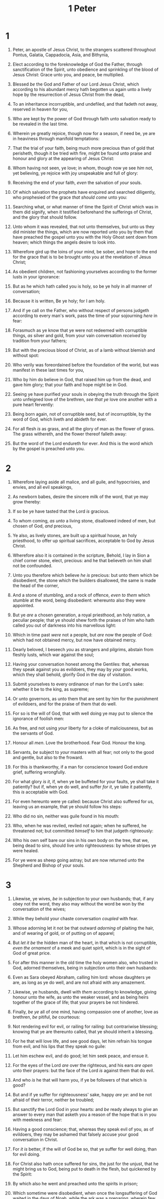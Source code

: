 #+TITLE: 1 Peter
* 1
1. Peter, an apostle of Jesus Christ, to the strangers scattered throughout Pontus, Galatia, Cappadocia, Asia, and Bithynia,
2. Elect according to the foreknowledge of God the Father, through sanctification of the Spirit, unto obedience and sprinkling of the blood of Jesus Christ: Grace unto you, and peace, be multiplied.

3. Blessed /be/ the God and Father of our Lord Jesus Christ, which according to his abundant mercy hath begotten us again unto a lively hope by the resurrection of Jesus Christ from the dead,
4. To an inheritance incorruptible, and undefiled, and that fadeth not away, reserved in heaven for you,
5. Who are kept by the power of God through faith unto salvation ready to be revealed in the last time.
6. Wherein ye greatly rejoice, though now for a season, if need be, ye are in heaviness through manifold temptations:
7. That the trial of your faith, being much more precious than of gold that perisheth, though it be tried with fire, might be found unto praise and honour and glory at the appearing of Jesus Christ:
8. Whom having not seen, ye love; in whom, though now ye see /him/ not, yet believing, ye rejoice with joy unspeakable and full of glory:
9. Receiving the end of your faith, /even/ the salvation of /your/ souls.
10. Of which salvation the prophets have enquired and searched diligently, who prophesied of the grace /that should come/ unto you:
11. Searching what, or what manner of time the Spirit of Christ which was in them did signify, when it testified beforehand the sufferings of Christ, and the glory that should follow.
12. Unto whom it was revealed, that not unto themselves, but unto us they did minister the things, which are now reported unto you by them that have preached the gospel unto you with the Holy Ghost sent down from heaven; which things the angels desire to look into.
13. Wherefore gird up the loins of your mind, be sober, and hope to the end for the grace that is to be brought unto you at the revelation of Jesus Christ;
14. As obedient children, not fashioning yourselves according to the former lusts in your ignorance:
15. But as he which hath called you is holy, so be ye holy in all manner of conversation;
16. Because it is written, Be ye holy; for I am holy.
17. And if ye call on the Father, who without respect of persons judgeth according to every man's work, pass the time of your sojourning /here/ in fear:
18. Forasmuch as ye know that ye were not redeemed with corruptible things, /as/ silver and gold, from your vain conversation /received/ by tradition from your fathers;
19. But with the precious blood of Christ, as of a lamb without blemish and without spot:
20. Who verily was foreordained before the foundation of the world, but was manifest in these last times for you,
21. Who by him do believe in God, that raised him up from the dead, and gave him glory; that your faith and hope might be in God.
22. Seeing ye have purified your souls in obeying the truth through the Spirit unto unfeigned love of the brethren, /see that ye/ love one another with a pure heart fervently:
23. Being born again, not of corruptible seed, but of incorruptible, by the word of God, which liveth and abideth for ever.
24. For all flesh /is/ as grass, and all the glory of man as the flower of grass. The grass withereth, and the flower thereof falleth away:
25. But the word of the Lord endureth for ever. And this is the word which by the gospel is preached unto you. 
* 2
1. Wherefore laying aside all malice, and all guile, and hypocrisies, and envies, and all evil speakings,
2. As newborn babes, desire the sincere milk of the word, that ye may grow thereby:
3. If so be ye have tasted that the Lord /is/ gracious.
4. To whom coming, /as unto/ a living stone, disallowed indeed of men, but chosen of God, /and/ precious,
5. Ye also, as lively stones, are built up a spiritual house, an holy priesthood, to offer up spiritual sacrifices, acceptable to God by Jesus Christ.
6. Wherefore also it is contained in the scripture, Behold, I lay in Sion a chief corner stone, elect, precious: and he that believeth on him shall not be confounded.
7. Unto you therefore which believe /he is/ precious: but unto them which be disobedient, the stone which the builders disallowed, the same is made the head of the corner,
8. And a stone of stumbling, and a rock of offence, /even to them/ which stumble at the word, being disobedient: whereunto also they were appointed.
9. But ye /are/ a chosen generation, a royal priesthood, an holy nation, a peculiar people; that ye should shew forth the praises of him who hath called you out of darkness into his marvellous light:
10. Which in time past /were/ not a people, but /are/ now the people of God: which had not obtained mercy, but now have obtained mercy.

11. Dearly beloved, I beseech /you/ as strangers and pilgrims, abstain from fleshly lusts, which war against the soul;
12. Having your conversation honest among the Gentiles: that, whereas they speak against you as evildoers, they may by /your/ good works, which they shall behold, glorify God in the day of visitation.

13. Submit yourselves to every ordinance of man for the Lord's sake: whether it be to the king, as supreme;
14. Or unto governors, as unto them that are sent by him for the punishment of evildoers, and for the praise of them that do well.
15. For so is the will of God, that with well doing ye may put to silence the ignorance of foolish men:
16. As free, and not using /your/ liberty for a cloke of maliciousness, but as the servants of God.
17. Honour all /men/. Love the brotherhood. Fear God. Honour the king.
18. Servants, /be/ subject to /your/ masters with all fear; not only to the good and gentle, but also to the froward.
19. For this /is/ thankworthy, if a man for conscience toward God endure grief, suffering wrongfully.
20. For what glory /is it/, if, when ye be buffeted for your faults, ye shall take it patiently? but if, when ye do well, and suffer /for it/, ye take it patiently, this /is/ acceptable with God.
21. For even hereunto were ye called: because Christ also suffered for us, leaving us an example, that ye should follow his steps:
22. Who did no sin, neither was guile found in his mouth:
23. Who, when he was reviled, reviled not again; when he suffered, he threatened not; but committed /himself/ to him that judgeth righteously:
24. Who his own self bare our sins in his own body on the tree, that we, being dead to sins, should live unto righteousness: by whose stripes ye were healed.
25. For ye were as sheep going astray; but are now returned unto the Shepherd and Bishop of your souls. 
* 3
1. Likewise, ye wives, /be/ in subjection to your own husbands; that, if any obey not the word, they also may without the word be won by the conversation of the wives;
2. While they behold your chaste conversation /coupled/ with fear.
3. Whose adorning let it not be that outward /adorning/ of plaiting the hair, and of wearing of gold, or of putting on of apparel;
4. But /let it be/ the hidden man of the heart, in that which is not corruptible, /even the ornament/ of a meek and quiet spirit, which is in the sight of God of great price.
5. For after this manner in the old time the holy women also, who trusted in God, adorned themselves, being in subjection unto their own husbands:
6. Even as Sara obeyed Abraham, calling him lord: whose daughters ye are, as long as ye do well, and are not afraid with any amazement.
7. Likewise, ye husbands, dwell with /them/ according to knowledge, giving honour unto the wife, as unto the weaker vessel, and as being heirs together of the grace of life; that your prayers be not hindered.
8. Finally, /be ye/ all of one mind, having compassion one of another, love as brethren, /be/ pitiful, /be/ courteous:
9. Not rendering evil for evil, or railing for railing: but contrariwise blessing; knowing that ye are thereunto called, that ye should inherit a blessing.
10. For he that will love life, and see good days, let him refrain his tongue from evil, and his lips that they speak no guile:
11. Let him eschew evil, and do good; let him seek peace, and ensue it.
12. For the eyes of the Lord /are/ over the righteous, and his ears /are open/ unto their prayers: but the face of the Lord /is/ against them that do evil.

13. And who /is/ he that will harm you, if ye be followers of that which is good?
14. But and if ye suffer for righteousness' sake, happy /are ye/: and be not afraid of their terror, neither be troubled;
15. But sanctify the Lord God in your hearts: and /be/ ready always to /give/ an answer to every man that asketh you a reason of the hope that is in you with meekness and fear:
16. Having a good conscience; that, whereas they speak evil of you, as of evildoers, they may be ashamed that falsely accuse your good conversation in Christ.
17. For /it is/ better, if the will of God be so, that ye suffer for well doing, than for evil doing.
18. For Christ also hath once suffered for sins, the just for the unjust, that he might bring us to God, being put to death in the flesh, but quickened by the Spirit:
19. By which also he went and preached unto the spirits in prison;
20. Which sometime were disobedient, when once the longsuffering of God waited in the days of Noah, while the ark was a preparing, wherein few, that is, eight souls were saved by water.
21. The like figure whereunto /even/ baptism doth also now save us (not the putting away of the filth of the flesh, but the answer of a good conscience toward God,) by the resurrection of Jesus Christ:
22. Who is gone into heaven, and is on the right hand of God; angels and authorities and powers being made subject unto him. 
* 4
1. Forasmuch then as Christ hath suffered for us in the flesh, arm yourselves likewise with the same mind: for he that hath suffered in the flesh hath ceased from sin;
2. That he no longer should live the rest of /his/ time in the flesh to the lusts of men, but to the will of God.
3. For the time past of /our/ life may suffice us to have wrought the will of the Gentiles, when we walked in lasciviousness, lusts, excess of wine, revellings, banquetings, and abominable idolatries:
4. Wherein they think it strange that ye run not with /them/ to the same excess of riot, speaking evil of /you/: 
5. Who shall give account to him that is ready to judge the quick and the dead.
6. For for this cause was the gospel preached also to them that are dead, that they might be judged according to men in the flesh, but live according to God in the spirit.

7. But the end of all things is at hand: be ye therefore sober, and watch unto prayer.
8. And above all things have fervent charity among yourselves: for charity shall cover the multitude of sins.
9. Use hospitality one to another without grudging.
10. As every man hath received the gift, /even so/ minister the same one to another, as good stewards of the manifold grace of God.
11. If any man speak, /let him speak/ as the oracles of God; if any man minister, /let him do it/ as of the ability which God giveth: that God in all things may be glorified through Jesus Christ, to whom be praise and dominion for ever and ever. Amen.

12. Beloved, think it not strange concerning the fiery trial which is to try you, as though some strange thing happened unto you:
13. But rejoice, inasmuch as ye are partakers of Christ's sufferings; that, when his glory shall be revealed, ye may be glad also with exceeding joy.
14. If ye be reproached for the name of Christ, happy /are ye/; for the spirit of glory and of God resteth upon you: on their part he is evil spoken of, but on your part he is glorified.
15. But let none of you suffer as a murderer, or /as/ a thief, or /as/ an evildoer, or as a busybody in other men's matters.
16. Yet if /any man suffer/ as a Christian, let him not be ashamed; but let him glorify God on this behalf.
17. For the time /is come/ that judgment must begin at the house of God: and if /it/ first /begin/ at us, what shall the end /be/ of them that obey not the gospel of God?
18. And if the righteous scarcely be saved, where shall the ungodly and the sinner appear?
19. Wherefore let them that suffer according to the will of God commit the keeping of their souls /to him/ in well doing, as unto a faithful Creator. 
* 5
1. The elders which are among you I exhort, who am also an elder, and a witness of the sufferings of Christ, and also a partaker of the glory that shall be revealed:
2. Feed the flock of God which is among you, taking the oversight /thereof/, not by constraint, but willingly; not for filthy lucre, but of a ready mind;
3. Neither as being lords over /God's/ heritage, but being ensamples to the flock.
4. And when the chief Shepherd shall appear, ye shall receive a crown of glory that fadeth not away.
5. Likewise, ye younger, submit yourselves unto the elder. Yea, all /of you/ be subject one to another, and be clothed with humility: for God resisteth the proud, and giveth grace to the humble.

6. Humble yourselves therefore under the mighty hand of God, that he may exalt you in due time:
7. Casting all your care upon him; for he careth for you.
8. Be sober, be vigilant; because your adversary the devil, as a roaring lion, walketh about, seeking whom he may devour:
9. Whom resist stedfast in the faith, knowing that the same afflictions are accomplished in your brethren that are in the world.
10. But the God of all grace, who hath called us unto his eternal glory by Christ Jesus, after that ye have suffered a while, make you perfect, stablish, strengthen, settle /you/.
11. To him /be/ glory and dominion for ever and ever. Amen.

12. By Silvanus, a faithful brother unto you, as I suppose, I have written briefly, exhorting, and testifying that this is the true grace of God wherein ye stand.
13. The /church that is/ at Babylon, elected together with /you/, saluteth you; and /so doth/ Marcus my son.
14. Greet ye one another with a kiss of charity. Peace /be/ with you all that are in Christ Jesus. Amen.  

